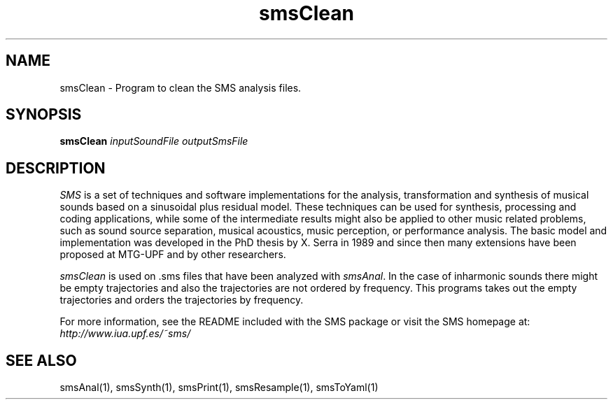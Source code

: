 .TH smsClean 1 "2008 Feb 22" GNU
.SH NAME
smsClean - Program to clean the SMS analysis files. 
.SH SYNOPSIS
.B smsClean
.I inputSoundFile outputSmsFile
.SH DESCRIPTION
\fISMS\fP is a set of techniques and software implementations for the
analysis, transformation and synthesis of musical sounds based on a
sinusoidal plus residual model. These techniques can be used for
synthesis, processing and coding applications, while some of the
intermediate results might also be applied to other music related
problems, such as sound source separation, musical acoustics, music
perception, or performance analysis. The basic model and
implementation was developed in the PhD thesis by X. Serra in 1989 and
since then many extensions have been proposed at MTG-UPF and by other
researchers.

\fIsmsClean\fP is used on .sms files that have been analyzed with \fIsmsAnal\fP.
In the case of inharmonic sounds there might be empty trajectories and also the trajectories are not ordered by frequency. This programs takes out the empty trajectories and orders the trajectories by frequency.

For more information, see the README included with the SMS package
or visit the SMS homepage at:
\fIhttp://www.iua.upf.es/~sms/\fP

.SH SEE ALSO
smsAnal(1), smsSynth(1), smsPrint(1), smsResample(1), smsToYaml(1)
